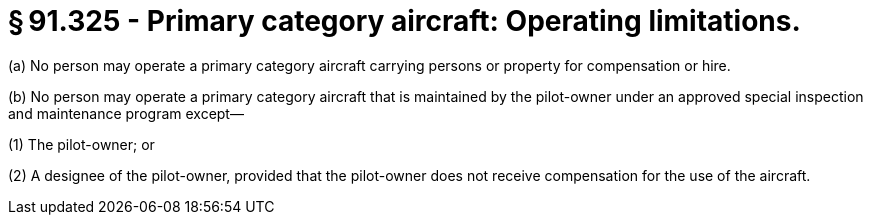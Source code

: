 # § 91.325 - Primary category aircraft: Operating limitations.

(a) No person may operate a primary category aircraft carrying persons or property for compensation or hire.

(b) No person may operate a primary category aircraft that is maintained by the pilot-owner under an approved special inspection and maintenance program except—

(1) The pilot-owner; or

(2) A designee of the pilot-owner, provided that the pilot-owner does not receive compensation for the use of the aircraft.

